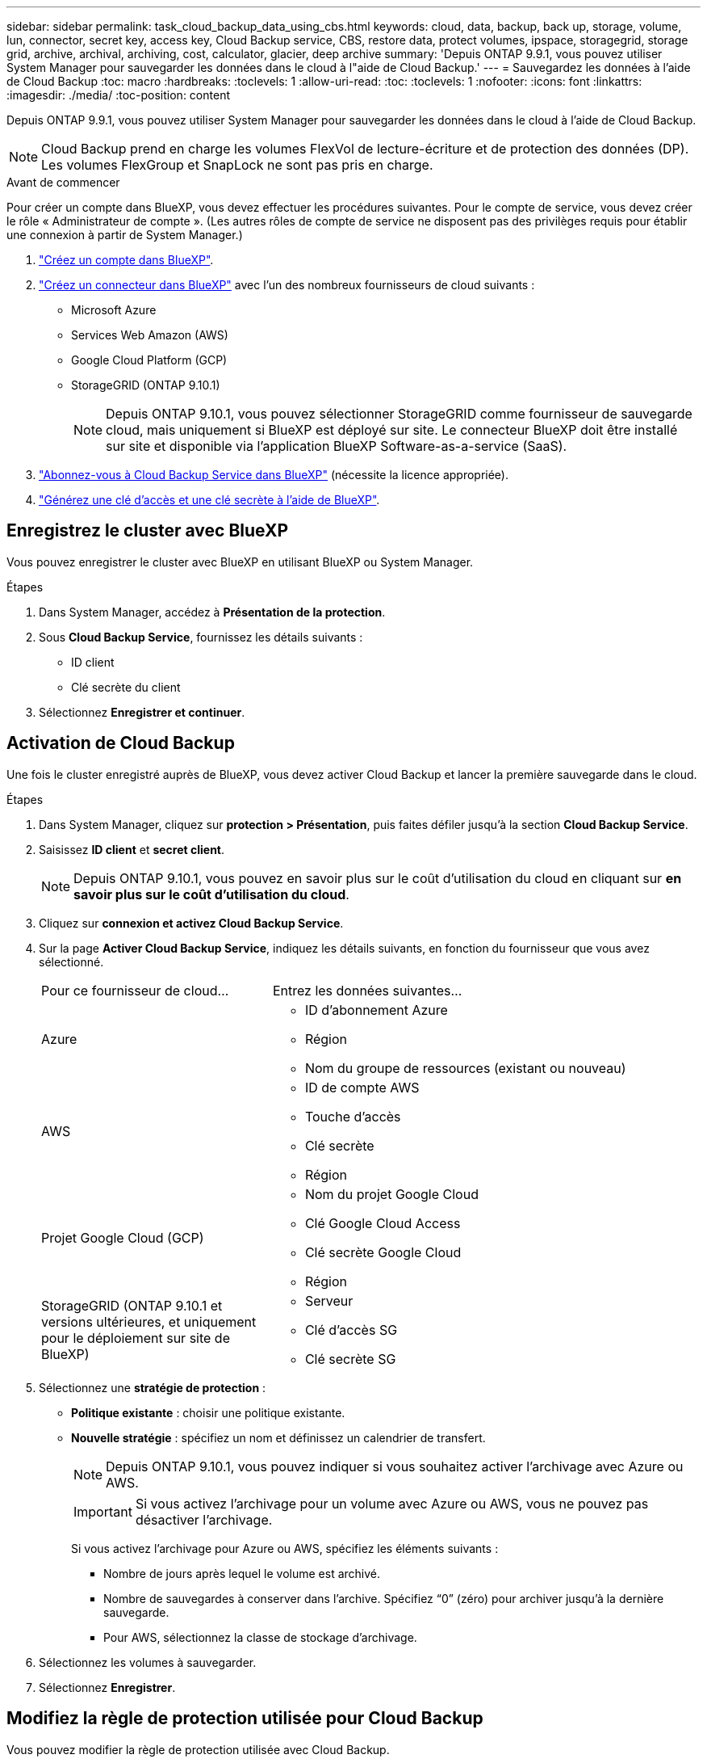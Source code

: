 ---
sidebar: sidebar 
permalink: task_cloud_backup_data_using_cbs.html 
keywords: cloud, data, backup, back up, storage, volume, lun, connector, secret key, access key, Cloud Backup service, CBS, restore data, protect volumes, ipspace, storagegrid, storage grid, archive, archival, archiving, cost, calculator, glacier, deep archive 
summary: 'Depuis ONTAP 9.9.1, vous pouvez utiliser System Manager pour sauvegarder les données dans le cloud à l"aide de Cloud Backup.' 
---
= Sauvegardez les données à l'aide de Cloud Backup
:toc: macro
:hardbreaks:
:toclevels: 1
:allow-uri-read: 
:toc: 
:toclevels: 1
:nofooter: 
:icons: font
:linkattrs: 
:imagesdir: ./media/
:toc-position: content


[role="lead"]
Depuis ONTAP 9.9.1, vous pouvez utiliser System Manager pour sauvegarder les données dans le cloud à l'aide de Cloud Backup.


NOTE: Cloud Backup prend en charge les volumes FlexVol de lecture-écriture et de protection des données (DP). Les volumes FlexGroup et SnapLock ne sont pas pris en charge.

.Avant de commencer
Pour créer un compte dans BlueXP, vous devez effectuer les procédures suivantes. Pour le compte de service, vous devez créer le rôle « Administrateur de compte ». (Les autres rôles de compte de service ne disposent pas des privilèges requis pour établir une connexion à partir de System Manager.)

. link:https://docs.netapp.com/us-en/occm/task_logging_in.html["Créez un compte dans BlueXP"^].
. link:https://docs.netapp.com/us-en/occm/concept_connectors.html["Créez un connecteur dans BlueXP"^] avec l'un des nombreux fournisseurs de cloud suivants :
+
** Microsoft Azure
** Services Web Amazon (AWS)
** Google Cloud Platform (GCP)
** StorageGRID (ONTAP 9.10.1)
+

NOTE: Depuis ONTAP 9.10.1, vous pouvez sélectionner StorageGRID comme fournisseur de sauvegarde cloud, mais uniquement si BlueXP est déployé sur site. Le connecteur BlueXP doit être installé sur site et disponible via l'application BlueXP Software-as-a-service (SaaS).



. link:https://docs.netapp.com/us-en/occm/concept_backup_to_cloud.html["Abonnez-vous à Cloud Backup Service dans BlueXP"^] (nécessite la licence appropriée).
. link:https://docs.netapp.com/us-en/occm/task_managing_cloud_central_accounts.html#creating-and-managing-service-accounts["Générez une clé d'accès et une clé secrète à l'aide de BlueXP"^].




== Enregistrez le cluster avec BlueXP

Vous pouvez enregistrer le cluster avec BlueXP en utilisant BlueXP ou System Manager.

.Étapes
. Dans System Manager, accédez à *Présentation de la protection*.
. Sous *Cloud Backup Service*, fournissez les détails suivants :
+
** ID client
** Clé secrète du client


. Sélectionnez *Enregistrer et continuer*.




== Activation de Cloud Backup

Une fois le cluster enregistré auprès de BlueXP, vous devez activer Cloud Backup et lancer la première sauvegarde dans le cloud.

.Étapes
. Dans System Manager, cliquez sur *protection > Présentation*, puis faites défiler jusqu'à la section *Cloud Backup Service*.
. Saisissez *ID client* et *secret client*.
+

NOTE: Depuis ONTAP 9.10.1, vous pouvez en savoir plus sur le coût d'utilisation du cloud en cliquant sur *en savoir plus sur le coût d'utilisation du cloud*.

. Cliquez sur *connexion et activez Cloud Backup Service*.
. Sur la page *Activer Cloud Backup Service*, indiquez les détails suivants, en fonction du fournisseur que vous avez sélectionné.
+
[cols="35,65"]
|===


| Pour ce fournisseur de cloud... | Entrez les données suivantes... 


 a| 
Azure
 a| 
** ID d'abonnement Azure
** Région
** Nom du groupe de ressources (existant ou nouveau)




 a| 
AWS
 a| 
** ID de compte AWS
** Touche d'accès
** Clé secrète
** Région




 a| 
Projet Google Cloud (GCP)
 a| 
** Nom du projet Google Cloud
** Clé Google Cloud Access
** Clé secrète Google Cloud
** Région




 a| 
StorageGRID (ONTAP 9.10.1 et versions ultérieures, et uniquement pour le déploiement sur site de BlueXP)
 a| 
** Serveur
** Clé d'accès SG
** Clé secrète SG


|===
. Sélectionnez une *stratégie de protection* :
+
** *Politique existante* : choisir une politique existante.
** *Nouvelle stratégie* : spécifiez un nom et définissez un calendrier de transfert.
+

NOTE: Depuis ONTAP 9.10.1, vous pouvez indiquer si vous souhaitez activer l'archivage avec Azure ou AWS.

+

IMPORTANT: Si vous activez l'archivage pour un volume avec Azure ou AWS, vous ne pouvez pas désactiver l'archivage.

+
Si vous activez l'archivage pour Azure ou AWS, spécifiez les éléments suivants :

+
*** Nombre de jours après lequel le volume est archivé.
*** Nombre de sauvegardes à conserver dans l'archive. Spécifiez “0” (zéro) pour archiver jusqu’à la dernière sauvegarde.
*** Pour AWS, sélectionnez la classe de stockage d'archivage.




. Sélectionnez les volumes à sauvegarder.
. Sélectionnez *Enregistrer*.




== Modifiez la règle de protection utilisée pour Cloud Backup

Vous pouvez modifier la règle de protection utilisée avec Cloud Backup.

.Étapes
. Dans System Manager, cliquez sur *protection > Présentation*, puis faites défiler jusqu'à la section *Cloud Backup Service*.
. Cliquez sur image:../media/icon_kabob.gif["icône kebab"], Puis *Modifier*.
. Sélectionnez une *stratégie de protection* :
+
** *Politique existante* : choisir une politique existante.
** *Nouvelle stratégie* : spécifiez un nom et définissez un calendrier de transfert.
+

NOTE: Depuis ONTAP 9.10.1, vous pouvez indiquer si vous souhaitez activer l'archivage avec Azure ou AWS.

+

IMPORTANT: Si vous activez l'archivage pour un volume avec Azure ou AWS, vous ne pouvez pas désactiver l'archivage.

+
Si vous activez l'archivage pour Azure ou AWS, spécifiez les éléments suivants :

+
*** Nombre de jours après lequel le volume est archivé.
*** Nombre de sauvegardes à conserver dans l'archive. Spécifiez “0” (zéro) pour archiver jusqu’à la dernière sauvegarde.
*** Pour AWS, sélectionnez la classe de stockage d'archivage.




. Sélectionnez *Enregistrer*.




== Protection de nouveaux volumes ou LUN sur le cloud

Lorsque vous créez un nouveau volume ou une LUN, vous pouvez établir une relation de protection SnapMirror qui permet de sauvegarder les données dans le cloud pour le volume ou la LUN.

.Avant de commencer
* Vous devez disposer d'une licence SnapMirror.
* Les LIFs intercluster doivent être configurées.
* NTP doit être configuré.
* Le cluster doit exécuter ONTAP 9.9.1.


.Description de la tâche
Vous ne pouvez pas protéger de nouveaux volumes ou de nouvelles LUN dans le cloud pour les configurations de cluster suivantes :

* Le cluster ne peut pas se trouver dans un environnement MetroCluster.
* SVM-DR n'est pas pris en charge.
* Impossible de sauvegarder FlexGroups à l'aide de Cloud Backup.


.Étapes
. Lors du provisionnement d'un volume ou d'une LUN, sur la page *protection* dans System Manager, cochez la case *Activer SnapMirror (local ou distant)*.
. Sélectionnez le type de stratégie Cloud Backup.
. Si la sauvegarde dans le cloud n'est pas activée, sélectionnez *Activer Cloud Backup Service*.




== Protection des volumes ou des LUN existants sur le cloud

Vous pouvez établir une relation de protection SnapMirror pour les volumes et les LUN existants.

.Étapes
. Sélectionnez un volume ou une LUN existant, puis cliquez sur *Protect*.
. Sur la page *Protect volumes*, spécifiez *Backup utilisant Cloud Backup Service* pour la stratégie de protection.
. Cliquez sur *protéger*.
. Sur la page *protection*, cochez la case *Activer SnapMirror (local ou distant)*.
. Sélectionnez *Activer Cloud Backup Service*.




== Restaurez les données à partir des fichiers de sauvegarde

Vous pouvez effectuer des opérations de gestion de sauvegarde, telles que la restauration de données, la mise à jour de relations et la suppression de relations, uniquement lorsque vous utilisez l'interface BlueXP. Reportez-vous à la section link:https://docs.netapp.com/us-en/occm/task_restore_backups.html["Restauration des données à partir des fichiers de sauvegarde"] pour en savoir plus.
